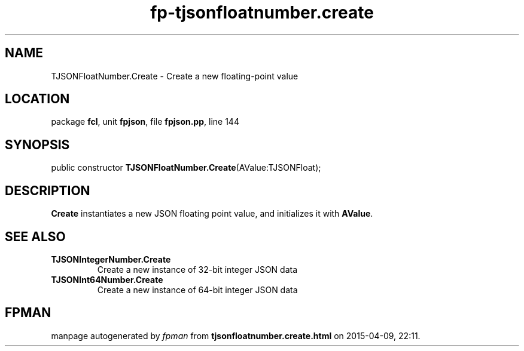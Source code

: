 .\" file autogenerated by fpman
.TH "fp-tjsonfloatnumber.create" 3 "2014-03-14" "fpman" "Free Pascal Programmer's Manual"
.SH NAME
TJSONFloatNumber.Create - Create a new floating-point value
.SH LOCATION
package \fBfcl\fR, unit \fBfpjson\fR, file \fBfpjson.pp\fR, line 144
.SH SYNOPSIS
public constructor \fBTJSONFloatNumber.Create\fR(AValue:TJSONFloat);
.SH DESCRIPTION
\fBCreate\fR instantiates a new JSON floating point value, and initializes it with \fBAValue\fR.


.SH SEE ALSO
.TP
.B TJSONIntegerNumber.Create
Create a new instance of 32-bit integer JSON data
.TP
.B TJSONInt64Number.Create
Create a new instance of 64-bit integer JSON data

.SH FPMAN
manpage autogenerated by \fIfpman\fR from \fBtjsonfloatnumber.create.html\fR on 2015-04-09, 22:11.

